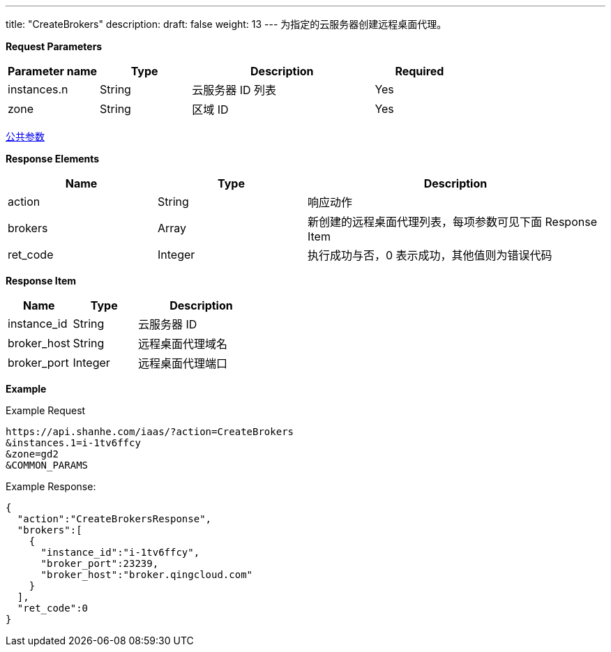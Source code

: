 ---
title: "CreateBrokers"
description: 
draft: false
weight: 13
---
为指定的云服务器创建远程桌面代理。

*Request Parameters*

[option="header",cols="1,1,2,1"]
|===
| Parameter name | Type | Description | Required

| instances.n
| String
| 云服务器 ID 列表
| Yes

| zone
| String
| 区域 ID
| Yes
|===

link:../../../parameters/[公共参数]

*Response Elements*

[option="header",cols="1,1,2"]
|===
| Name | Type | Description

| action
| String
| 响应动作

| brokers
| Array
| 新创建的远程桌面代理列表，每项参数可见下面 Response Item

| ret_code
| Integer
| 执行成功与否，0 表示成功，其他值则为错误代码
|===

*Response Item*

[option="header",cols="1,1,2"]
|===
| Name | Type | Description

| instance_id
| String
| 云服务器 ID

| broker_host
| String
| 远程桌面代理域名

| broker_port
| Integer
| 远程桌面代理端口
|===

*Example*

Example Request

----
https://api.shanhe.com/iaas/?action=CreateBrokers
&instances.1=i-1tv6ffcy
&zone=gd2
&COMMON_PARAMS
----

Example Response:

----
{
  "action":"CreateBrokersResponse",
  "brokers":[
    {
      "instance_id":"i-1tv6ffcy",
      "broker_port":23239,
      "broker_host":"broker.qingcloud.com"
    }
  ],
  "ret_code":0
}
----
